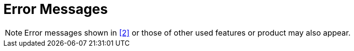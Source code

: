 = Error Messages

NOTE: Error messages shown in <<7-references.adoc#_2, [2]>> or those of other used features or product may also appear.
